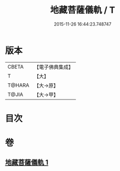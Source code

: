 #+TITLE: 地藏菩薩儀軌 / T
#+DATE: 2015-11-26 16:44:23.748747
* 版本
 |     CBETA|【電子佛典集成】|
 |         T|【大】     |
 |    T@HARA|【大→原】   |
 |     T@JIA|【大→甲】   |

* 目次
* 卷
** [[file:KR6j0379_001.txt][地藏菩薩儀軌 1]]
